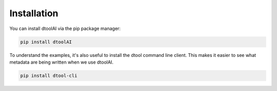 Installation
------------

You can install dtoolAI via the pip package manager:

.. code-block:: bash

    pip install dtoolAI

To understand the examples, it's also useful to install the dtool command line
client. This makes it easier to see what metadata are being written when we use
dtoolAI.

.. code-block:: bash

    pip install dtool-cli
